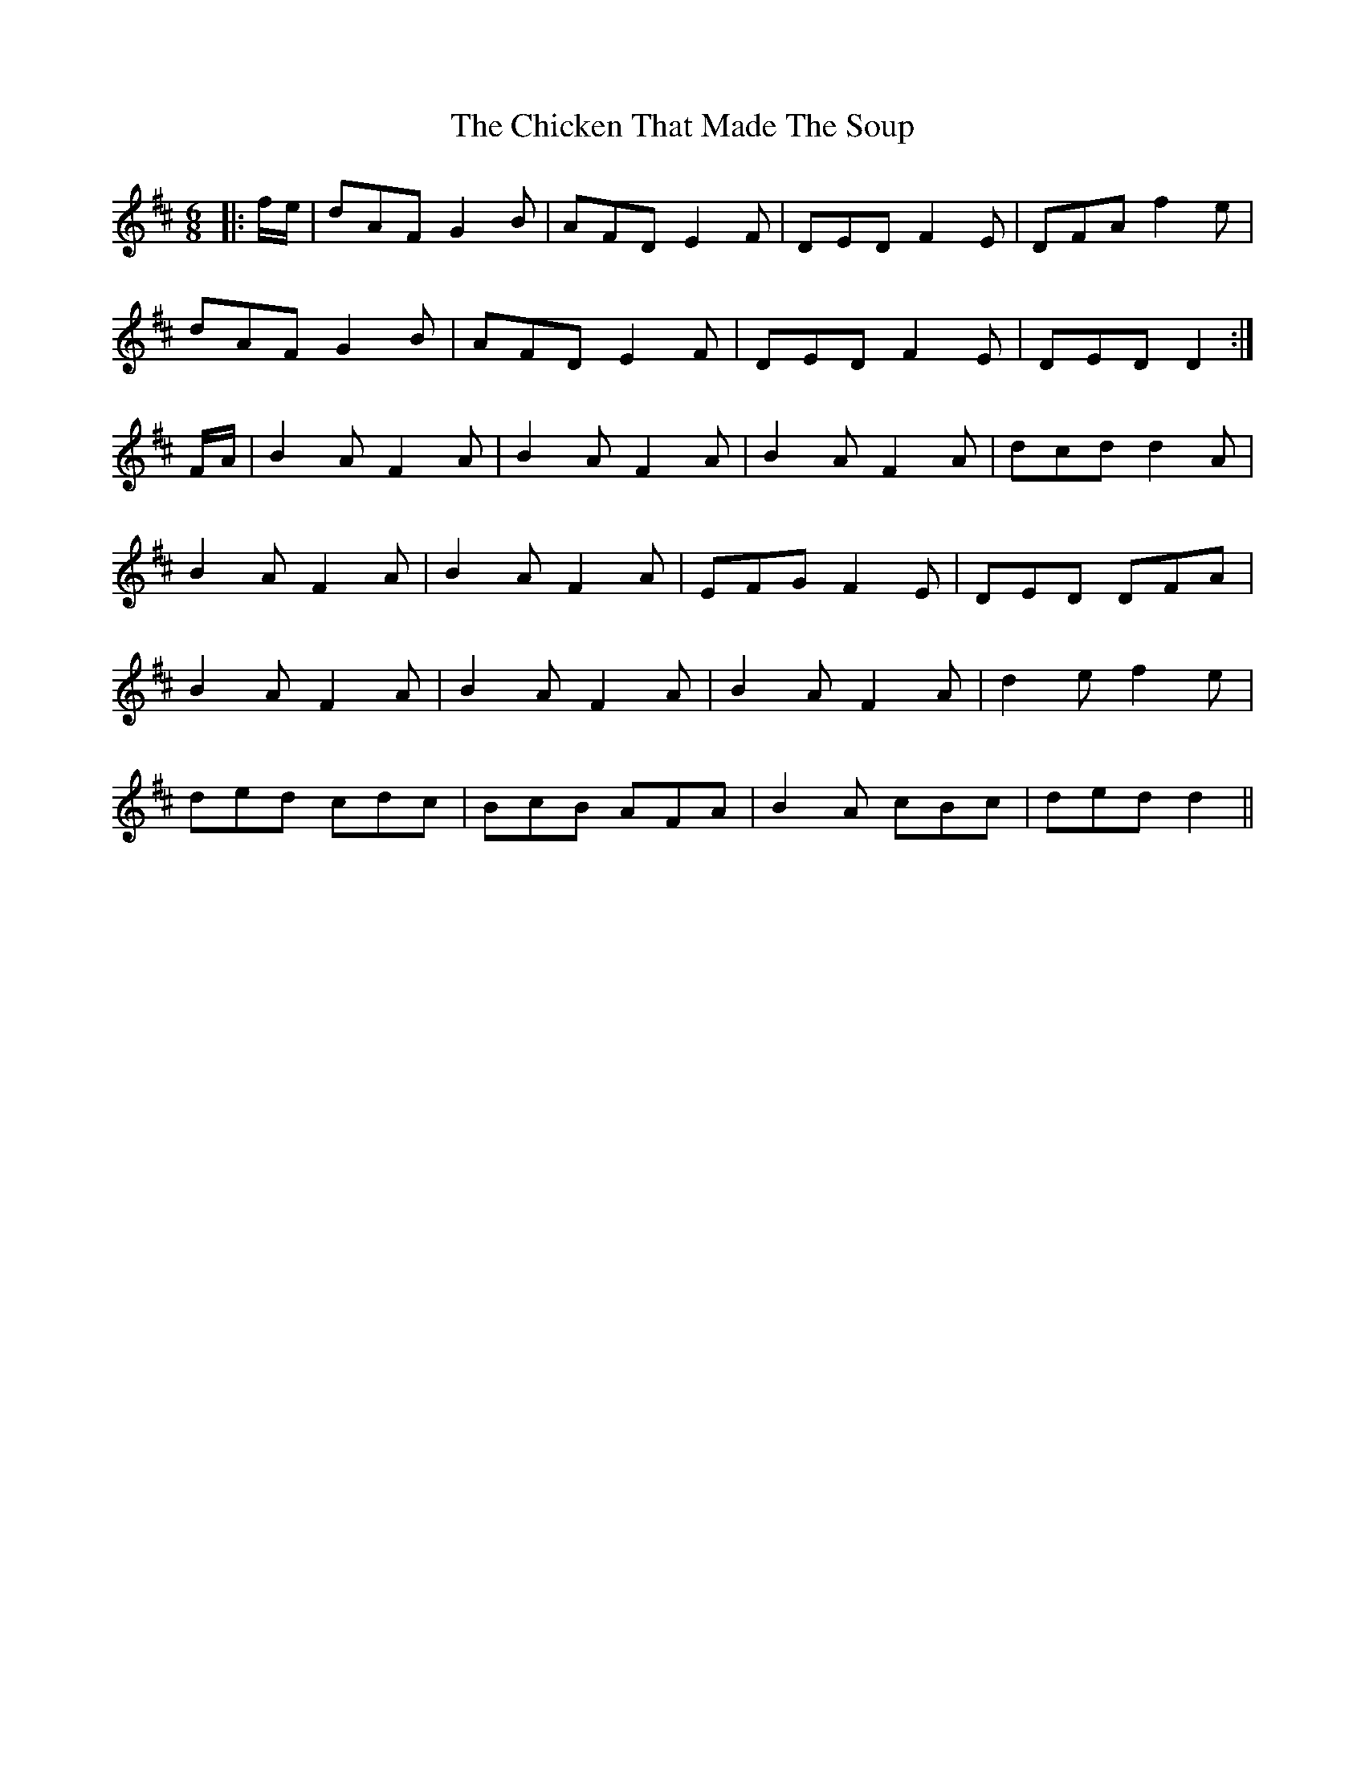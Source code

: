 X: 6998
T: Chicken That Made The Soup, The
R: jig
M: 6/8
K: Dmajor
|:f/e/|dAF G2B|AFD E2F|DED F2E|DFA f2e|
dAF G2B|AFD E2F|DED F2E|DED D2:|
F/A/|B2A F2A|B2A F2A|B2A F2A|dcd d2A|
B2A F2A|B2A F2A|EFG F2E|DED DFA|
B2A F2A|B2A F2A|B2A F2A|d2e f2e|
ded cdc|BcB AFA|B2A cBc|ded d2||

